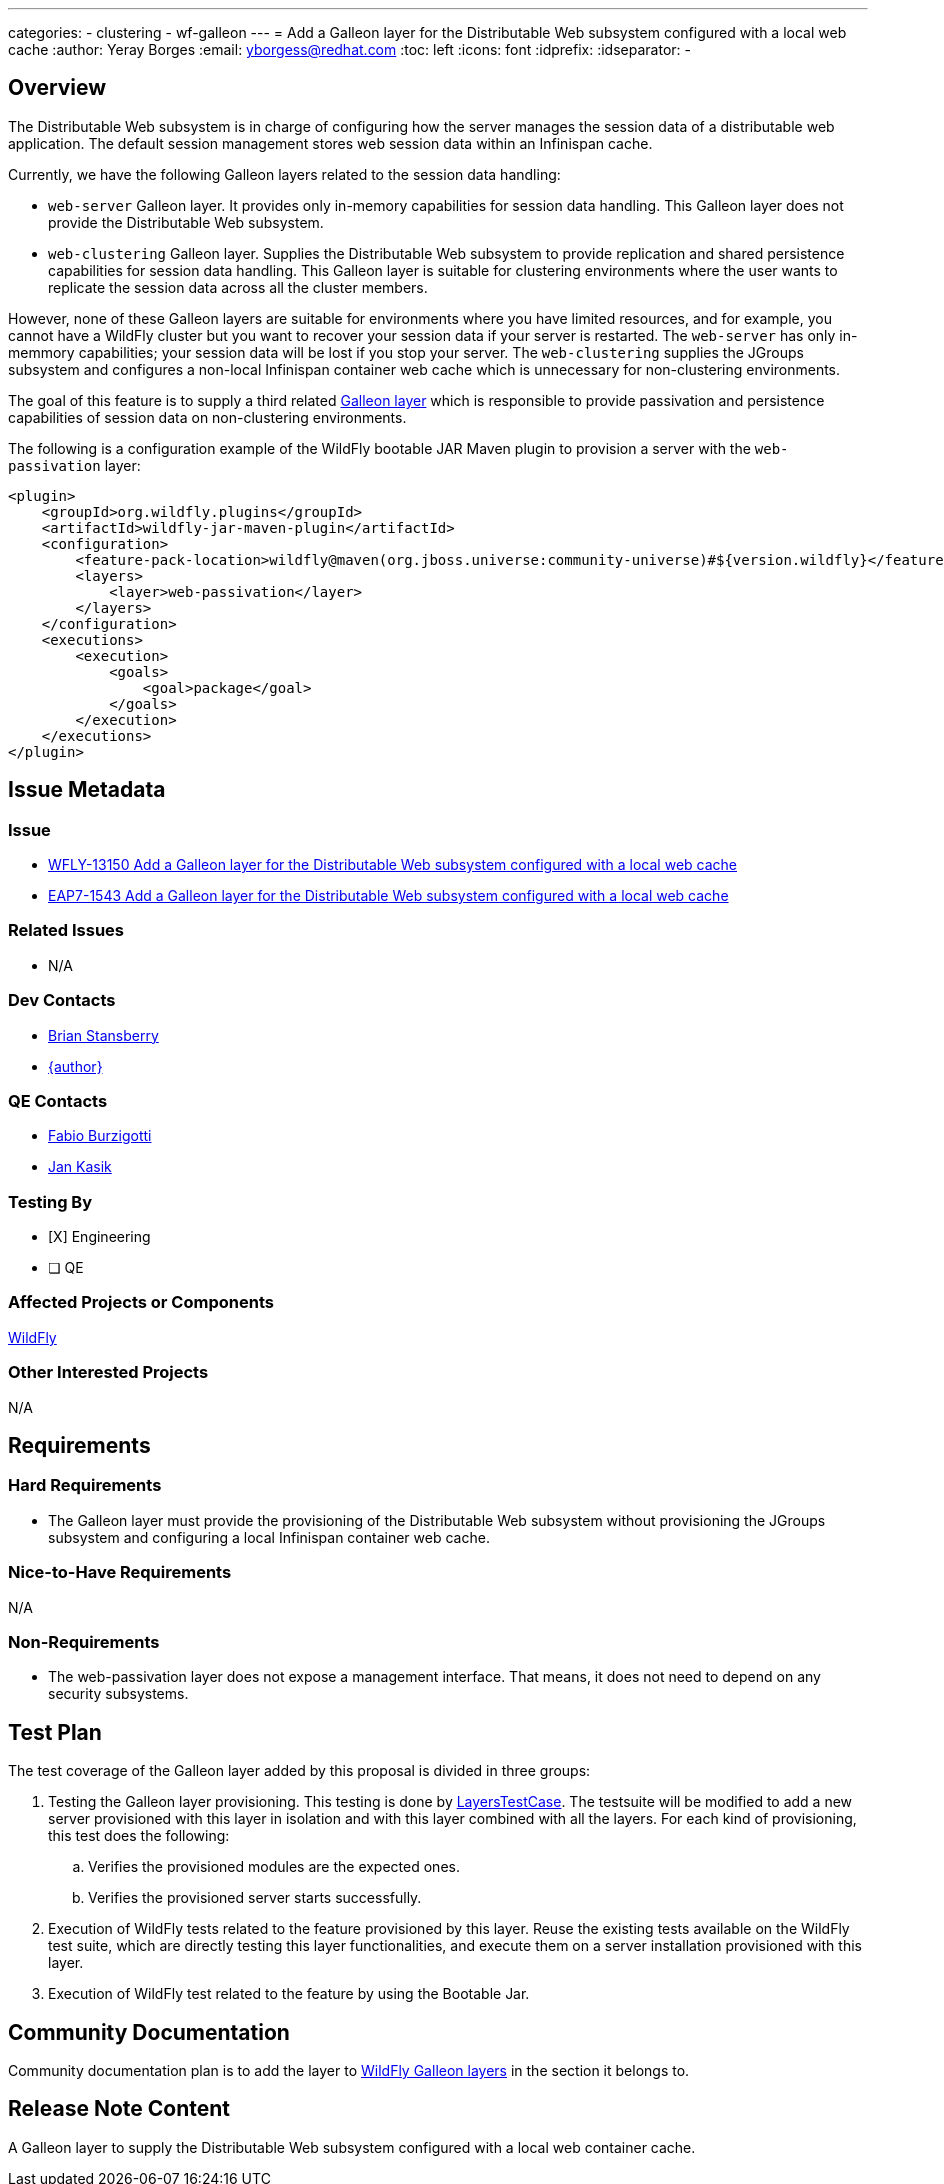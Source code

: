 ---
categories:
  - clustering
  - wf-galleon
---
= Add a Galleon layer for the Distributable Web subsystem configured with a local web cache
:author:            Yeray Borges
:email:             yborgess@redhat.com
:toc:               left
:icons:             font
:idprefix:
:idseparator:       -

== Overview

The Distributable Web subsystem is in charge of configuring how the server manages the session data of a distributable web application.
The default session management stores web session data within an Infinispan cache.

Currently, we have the following Galleon layers related to the session data handling:

* `web-server` Galleon layer. It provides only in-memory capabilities for session data handling. This Galleon layer does not provide the Distributable Web subsystem.
* `web-clustering` Galleon layer. Supplies the Distributable Web subsystem to provide replication and shared persistence capabilities for session data handling. This Galleon layer is suitable for clustering environments where the user wants to replicate the session data across all the cluster members.

However, none of these Galleon layers are suitable for environments where you have limited resources, and for example, you cannot have a WildFly cluster but you want to recover your session data if your server is restarted. The `web-server` has only in-memmory capabilities; your session data will be lost if you stop your server. The `web-clustering` supplies the JGroups subsystem and configures a non-local Infinispan container web cache which is unnecessary for non-clustering environments.

The goal of this feature is to supply a third related https://docs.wildfly.org/galleon/#_layers[Galleon layer] which is responsible to provide passivation and persistence capabilities of session data on non-clustering environments.

The following is a configuration example of the WildFly bootable JAR Maven plugin to provision a server with the `web-passivation` layer:

[source,xml]
----
<plugin>
    <groupId>org.wildfly.plugins</groupId>
    <artifactId>wildfly-jar-maven-plugin</artifactId>
    <configuration>
        <feature-pack-location>wildfly@maven(org.jboss.universe:community-universe)#${version.wildfly}</feature-pack-location>
        <layers>
            <layer>web-passivation</layer>
        </layers>
    </configuration>
    <executions>
        <execution>
            <goals>
                <goal>package</goal>
            </goals>
        </execution>
    </executions>
</plugin>
----

== Issue Metadata

=== Issue

* https://issues.redhat.com/browse/WFLY-13150[WFLY-13150 Add a Galleon layer for the Distributable Web subsystem configured with a local web cache]
* https://issues.redhat.com/browse/EAP7-1543[EAP7-1543 Add a Galleon layer for the Distributable Web subsystem configured with a local web cache]

=== Related Issues

* N/A

=== Dev Contacts

* mailto:brian.stansberry@redhat.com[Brian Stansberry]
* mailto:{email}[{author}]

=== QE Contacts

* mailto:fburzigo@redhat.com[Fabio Burzigotti]
* mailto:jkasik@redhat.com[Jan Kasik]

=== Testing By

* [X] Engineering

* [ ] QE

=== Affected Projects or Components

https://github.com/wildfly/wildfly[WildFly]

=== Other Interested Projects

N/A

== Requirements

=== Hard Requirements

* The Galleon layer must provide the provisioning of the Distributable Web subsystem without provisioning the JGroups subsystem and configuring a local Infinispan container web cache.

=== Nice-to-Have Requirements

N/A

=== Non-Requirements

* The web-passivation layer does not expose a management interface. That means, it does not need to depend on any security subsystems.

== Test Plan

The test coverage of the Galleon layer added by this proposal is divided in three groups:

. Testing the Galleon layer provisioning. This testing is done by https://github.com/wildfly/wildfly/blob/master/testsuite/layers/src/test/java/org/jboss/as/test/layers/LayersTestCase.java[LayersTestCase]. The testsuite will be modified to add a new server provisioned with this layer in isolation and with this layer combined with all the layers. For each kind of provisioning, this test does the following:

.. Verifies the provisioned modules are the expected ones.
.. Verifies the provisioned server starts successfully.

. Execution of WildFly tests related to the feature provisioned by this layer. Reuse the existing tests available on the WildFly test suite, which are directly testing this layer functionalities, and execute them on a server installation provisioned with this layer.

. Execution of WildFly test related to the feature by using the Bootable Jar.

== Community Documentation

Community documentation plan is to add the layer to https://docs.wildfly.org/21/Admin_Guide.html#wildfly-galleon-layers[WildFly Galleon layers] in the section it belongs to.

== Release Note Content

A Galleon layer to supply the Distributable Web subsystem configured with a local web container cache.
